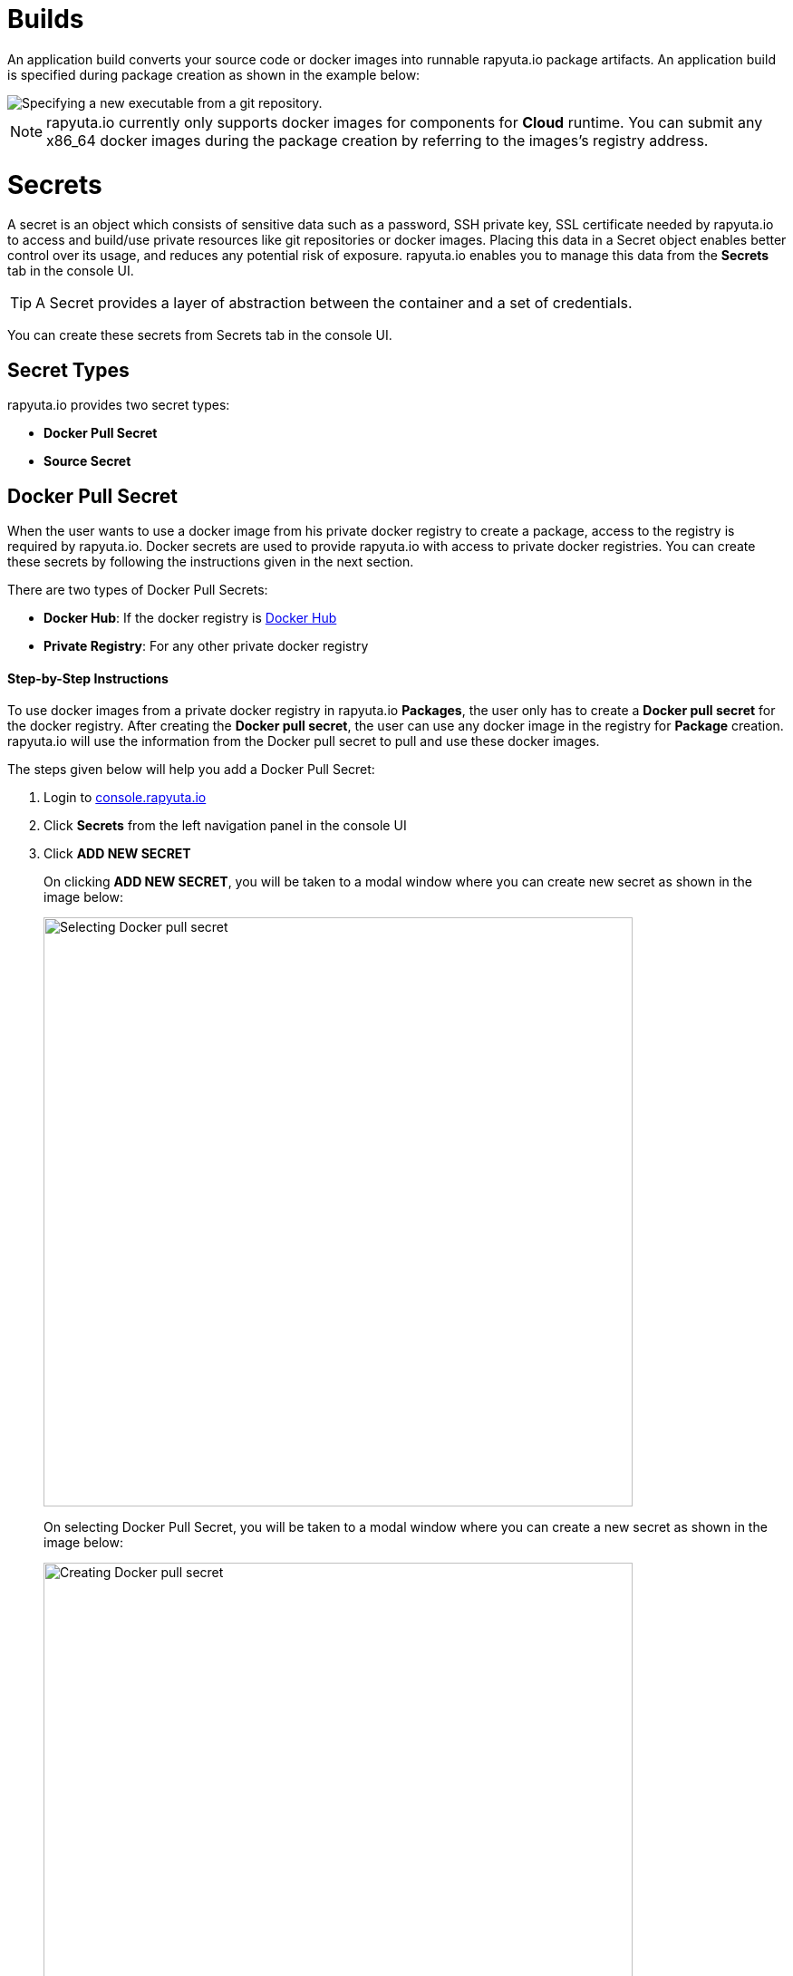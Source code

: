 = Builds

An application build converts your source code or docker images into runnable rapyuta.io package artifacts. An
application build is specified during package creation as shown in the example below:

image::executables.png["Specifying a new executable from a git repository."]

[NOTE]
rapyuta.io currently only supports docker images for components for *Cloud* runtime. You can submit any x86_64 docker
images during the package creation by referring to the images's registry address.

= Secrets
A secret is an object which consists of sensitive data such as a password, SSH private key, SSL certificate needed by
rapyuta.io to access and build/use private resources like git repositories or docker images. Placing this data in a
Secret object enables better control over its usage, and reduces any potential risk of exposure. rapyuta.io enables you
to manage this data from the *Secrets* tab in the console UI.

[TIP]
A Secret provides a layer of abstraction between the container and a set of credentials.

You can create these secrets from Secrets tab in the console UI.

== Secret Types

rapyuta.io provides two secret types:

* *Docker Pull Secret*
* *Source Secret*

== Docker Pull Secret

When the user wants to use a docker image from his private docker registry to create a package, access to the registry
is required by rapyuta.io. Docker secrets are used to provide rapyuta.io with access to private docker registries. You
can create these secrets by following the instructions given in the next section.

[[core_concepts-builds-docker_secret_type]]
There are two types of Docker Pull Secrets:

* *Docker Hub*: If the docker registry is link:https://hub.docker.com[Docker Hub]
* *Private Registry*: For any other private docker registry

==== Step-by-Step Instructions

To use docker images from a private docker registry in rapyuta.io *Packages*, the user only has to create a
*Docker pull secret* for the docker registry. After creating the *Docker pull secret*, the user can use any docker
image in the registry for *Package* creation. rapyuta.io will use the information from the Docker pull secret to pull
and use these docker images.

The steps given below will help you add a Docker Pull Secret:

1. Login to link:http://console.rapyuta.io[console.rapyuta.io]
2. Click *Secrets* from the left navigation panel in the console UI
3. Click *ADD NEW SECRET*
+
On clicking *ADD NEW SECRET*, you will be taken to a modal window where you can create new secret as shown in the image
below:
+
image::secret_types.png["Selecting Docker pull secret",650]
+
On selecting Docker Pull Secret, you will be taken to a modal window where you can create a new secret as shown in
the image below:
+
image::create_docker_secret.png["Creating Docker pull secret",650]
4. Fill in the form with the particulars of the docker registry and click *Submit*. In the case of a private registry,
click the checkbox for link:#core_concepts-builds-docker_secret_type[Private registry]. In this case, you also have to
fill in the registry url in the *Registry Url* part of the form. The other fields are described below:
+
* Username: This is your user ID for Docker Hub or the private registry
* Password: This is your password for the docker registry
* Email: This is the email address used for the docker registry

//TODO:improve image resolution
//image::docker_hub.png["Docker Hub",650]
//TODO: improve image resolution
//image::private_registry.png["Registry Url",650]

[[core_concepts-builds-source_secret]]

== Source Secret
When using source code from a private git repository to create a package, access to the registry is required by
rapyuta.io. Source secrets are used to provide rapyuta.io with access to private git repositories or git repositories
with self-signed or untrusted SSL certificates.

There are two types of Source Secret, namely:

* *Basic Authentication*: For access with user's username and password or git access token
* *SSH Authentication*: For access with a private SSH key for the repository

==== Step-by-Step Instructions
To use the source code from a private git repository in rapyuta.io *Packages*, the user only has to create a
*Source secret* for the git repository. After creating the *Source secret*, the user can use the source code from the
matching git repository for *Package* creation. rapyuta.io will use the information from the Source secret to pull
and build the source code into runnable artifacts.

The steps given below will help you add a Source Secret:

1. Login to link:http://console.rapyuta.io[console.rapyuta.io]
2. Click *Secrets* from the left navigation panel in the console UI
3. Click *ADD NEW SECRET*
+
On clicking ADD NEW SECRET, you will be taken to a modal window where you can create new secret as shown in the image
below:
+
image::secret_types.png["Creating Source secret"]
4. Select *Source Secret*
5.  Fill in the secret creation form. The description of the fields is given below:
+
*For Basic Authentication secrets:*
+
image::source_secrets_basic.png["Specifying a new source secret with basic authentication.",650]

* Name: User provided name for the source secret
* Authentication Type: The link:#core_concepts-builds-source_secret[type] of source secret
* *Password* or *Token*:
The user can choose between providing access via either username and password or a git access token
+
--
For *Password*, the following fields are required:

- Username: The git username
- Password: The password of the user for the repository

For *Token*, the following field is required:

- Token: The git access token for the repository
--

* Source URL pattern: The regular expression that represents the URLs of git repositories that the user wants to provide
access to. Read link:#core_concepts-builds-source_uri[Source URLs].
* Use CA certificate: If your Git server uses a self-signed or untrusted certificate, you can use this option. Password
or token fields are optional, if ca.crt is given.

+
--
*For SSH Authentication:*

image::source_secrets_ssh.png["Specifying a new source secret with SSH key authentication.",650]

* Name: User provided name for the source secret
* Authentication Type: The link:#core_concepts-builds-source_secret[type] of source secret
* SSH key: The private SSH key. Follow these tutorials to add SSH keys for your
https://help.github.com/articles/connecting-to-github-with-ssh/[GitHub] or
https://confluence.atlassian.com/bitbucket/set-up-an-ssh-key-728138079.html[Bitbucket] repository.
* Source URL pattern: The regular expression that represents the URLs of git repositories that the user wants to provide
access to. Read link:#core_concepts-builds-source_uri[Source URLs].
* Use CA certificate: If your Git server uses a self-signed or untrusted certificate, you can use this option. Password
or token fields are optional, if ca.crt is given.
--

== Additional Concepts

[[core_concepts-builds-source_uri]]

* *Source URL patterns*

You can specify your Git server url patterns using _Source URL patterns_ field.
Build engine will match the Git source given in the Package definition to these
source URLs and will then use the containing source secret to build the package.

image::source_secrets_uri_patterns.png["URL patterns for source secrets",650]

A URL pattern must consist of:

* a valid scheme (*://, git://, http://, https:// or ssh://).

* a host (* or a valid hostname or IP address optionally preceded by *.).

* a path (/* or / followed by any characters optionally including * characters).

In all of the above, a * character is interpreted as a wildcard.

URL patterns only match Git source URLs which are conformant to RFC3986. For
example, https://github.com/rapyuta/sample.git. They do not match the
alternate SSH style that Git also uses. For example,
git@github.com:rapyuta/sample.git. It is also not valid to include a
username/password component in a URL pattern.


If multiple secrets match the Git source of a particular Package, Build Engine will
select the secret with the longest match. This allows for basic overriding. For
example, secret with source URL https://\*.rapyuta-robotics.com/* will match with any SCM
server in the domain rapyuta-robotics.com accessed over HTTPS but secret with source URL
https://ioconsole.rapyuta-robotics.com/* will override configurations for ioconsole.rapyuta-robotics.com

